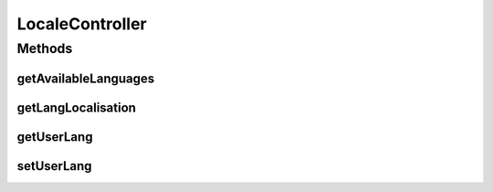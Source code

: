 .. java:import:: org.motechproject.server.ui LocaleService

.. java:import:: org.springframework.beans.factory.annotation Autowired

.. java:import:: org.springframework.http HttpStatus

.. java:import:: org.springframework.stereotype Controller

.. java:import:: org.springframework.web.bind.annotation RequestMapping

.. java:import:: org.springframework.web.bind.annotation RequestMethod

.. java:import:: org.springframework.web.bind.annotation RequestParam

.. java:import:: org.springframework.web.bind.annotation ResponseBody

.. java:import:: org.springframework.web.bind.annotation ResponseStatus

.. java:import:: javax.servlet.http HttpServletRequest

.. java:import:: javax.servlet.http HttpServletResponse

.. java:import:: java.util Locale

.. java:import:: java.util Map

.. java:import:: java.util NavigableMap

LocaleController
================

.. java:package:: org.motechproject.server.web.controller
   :noindex:

.. java:type:: @Controller public class LocaleController

   The \ ``LocaleController``\  class is responsible for handling requests connected with internationalization

Methods
-------
getAvailableLanguages
^^^^^^^^^^^^^^^^^^^^^

.. java:method:: @RequestMapping @ResponseBody public NavigableMap<String, String> getAvailableLanguages()
   :outertype: LocaleController

getLangLocalisation
^^^^^^^^^^^^^^^^^^^

.. java:method:: @RequestMapping @ResponseBody public Map<String, String> getLangLocalisation(HttpServletRequest request)
   :outertype: LocaleController

getUserLang
^^^^^^^^^^^

.. java:method:: @RequestMapping @ResponseBody public String getUserLang(HttpServletRequest request)
   :outertype: LocaleController

setUserLang
^^^^^^^^^^^

.. java:method:: @ResponseStatus @RequestMapping public void setUserLang(HttpServletRequest request, HttpServletResponse response, String language, String country, String variant)
   :outertype: LocaleController


